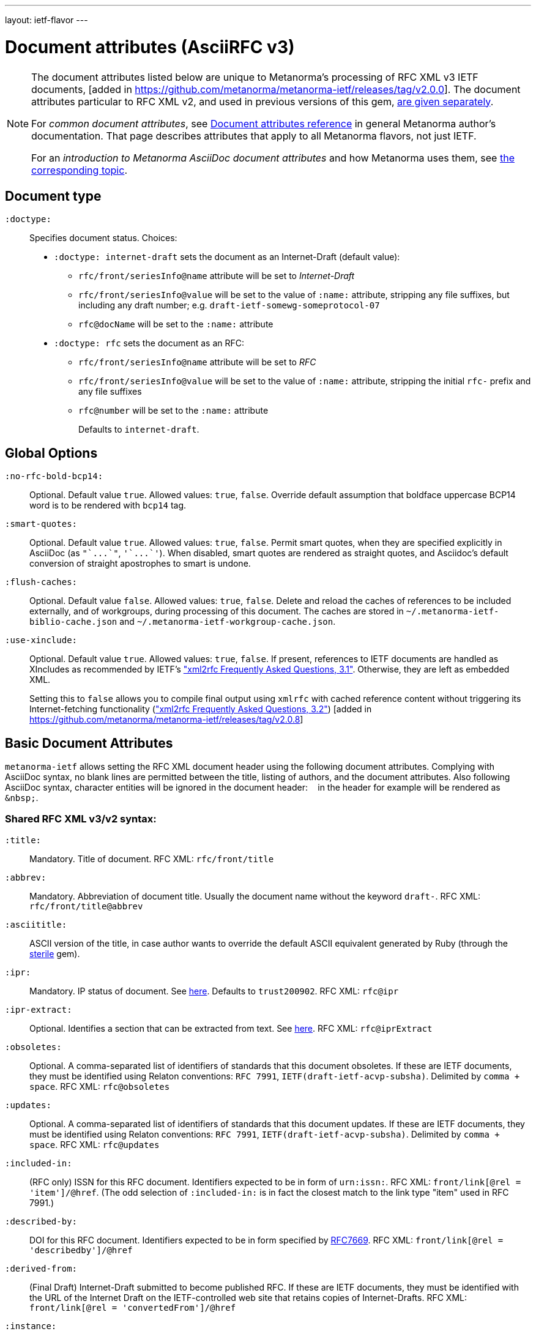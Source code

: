---
layout: ietf-flavor
---

= Document attributes (AsciiRFC v3)

[[note_general_doc_ref_doc_attrib_ietf]]
[NOTE]
====
The document attributes listed below are unique to Metanorma’s
processing of RFC XML v3 IETF documents,
[added in https://github.com/metanorma/metanorma-ietf/releases/tag/v2.0.0].
The document attributes particular to RFC XML v2, and used in previous versions of
this gem, link:../document-attributes-v2[are given separately].

For _common document attributes_, see
link:/author/ref/document-attributes/[Document attributes reference] in
general Metanorma author’s documentation. That page describes attributes
that apply to all Metanorma flavors, not just IETF.

For an _introduction to Metanorma AsciiDoc document attributes_ and how Metanorma uses them, see link:/author/topics/document-format/meta-attributes/[the corresponding topic].
====

== Document type

`:doctype:`::
Specifies document status. Choices:
+
* `:doctype: internet-draft` sets the document as an Internet-Draft (default value):
** `rfc/front/seriesInfo@name` attribute will be set to _Internet-Draft_
** `rfc/front/seriesInfo@value` will be set to the value of `:name:` attribute, stripping any file suffixes, but including any draft number; e.g. `draft-ietf-somewg-someprotocol-07`
** `rfc@docName` will be set to the `:name:` attribute
* `:doctype: rfc` sets the document as an RFC:
** `rfc/front/seriesInfo@name` attribute will be set to _RFC_
** `rfc/front/seriesInfo@value` will be set to the value of `:name:` attribute, stripping the initial `rfc-` prefix and any file suffixes
** `rfc@number` will be set to the `:name:` attribute
+
Defaults to `internet-draft`.

== Global Options

`:no-rfc-bold-bcp14:`::
Optional. Default value `true`. Allowed values: `true`, `false`.
Override default assumption that boldface uppercase BCP14 word is to be rendered with `bcp14` tag.

`:smart-quotes:`::
Optional. Default value `true`. Allowed values: `true`, `false`.
Permit smart quotes, when they are specified explicitly in AsciiDoc (as `pass:["`...`"]`, `pass:['`...`']`).
When disabled, smart quotes are rendered as straight quotes, and Asciidoc's default conversion
of straight apostrophes to smart is undone.

`:flush-caches:`::
Optional. Default value `false`. Allowed values: `true`, `false`.
Delete and reload the caches of references to be included externally, and of workgroups,
during processing of this document.
The caches are stored in `~/.metanorma-ietf-biblio-cache.json` and
`~/.metanorma-ietf-workgroup-cache.json`.

`:use-xinclude:`::
Optional. Default value `true`. Allowed values: `true`, `false`.
If present, references to IETF documents are handled as XIncludes as
recommended by IETF's https://www.rfc-editor.org/materials/FAQ-xml2rfcv3.html["xml2rfc Frequently Asked Questions, 3.1"]. Otherwise, they are left as embedded XML. +
+
Setting this to `false` allows you to compile final output using `xmlrfc`
with cached reference content without triggering its Internet-fetching
functionality (https://www.rfc-editor.org/materials/FAQ-xml2rfcv3.html["xml2rfc Frequently Asked Questions, 3.2"]) [added in https://github.com/metanorma/metanorma-ietf/releases/tag/v2.0.8]

== Basic Document Attributes

`metanorma-ietf` allows setting the RFC XML document header using the following
document attributes. Complying with AsciiDoc syntax, no blank lines are
permitted between the title, listing of authors, and the document attributes.
Also following AsciiDoc syntax, character entities will be ignored in the document
header: `&nbsp;` in the header for example will be rendered as `&amp;nbsp;`.

=== Shared RFC XML v3/v2 syntax:

`:title:`::
Mandatory. Title of document.
RFC XML: `rfc/front/title`

`:abbrev:`::
Mandatory. Abbreviation of document title. Usually the document name without
the keyword `draft-`.
RFC XML: `rfc/front/title@abbrev`

`:asciititle:`::
ASCII version of the title, in case author wants to override the default
ASCII equivalent generated by Ruby (through the https://github.com/pbhogan/sterile[sterile] gem).

`:ipr:`::
Mandatory. IP status of document. See
https://tools.ietf.org/html/rfc7991#section-2.45.5[here]. Defaults to
`trust200902`.
RFC XML: `rfc@ipr`

`:ipr-extract:`::
Optional. Identifies a section that can be extracted from text. See
https://tools.ietf.org/html/rfc7991#section-2.45.6[here].
RFC XML: `rfc@iprExtract`

`:obsoletes:`::
Optional. A comma-separated list of identifiers of standards that this
document obsoletes. If these are IETF documents, they must be identified
using Relaton conventions: `RFC 7991`, `IETF(draft-ietf-acvp-subsha)`.
Delimited by `comma + space`.
RFC XML: `rfc@obsoletes`

`:updates:`::
Optional. A comma-separated list of identifiers of standards that this
document updates. If these are IETF documents, they must be identified
using Relaton conventions: `RFC 7991`, `IETF(draft-ietf-acvp-subsha)`.
Delimited by `comma + space`.
RFC XML: `rfc@updates`

`:included-in:`::
(RFC only) ISSN for this RFC document. Identifiers expected to be in form of `urn:issn:`.
RFC XML: `front/link[@rel = 'item']/@href`. (The odd selection of `:included-in:`
is in fact the closest match to the link type "item" used in RFC 7991.)

`:described-by:`::
DOI for this RFC document. Identifiers expected to be in form
specified by https://tools.ietf.org/html/rfc7669[RFC7669].
RFC XML: `front/link[@rel = 'describedby']/@href`

`:derived-from:`::
(Final Draft) Internet-Draft submitted to become published RFC.
If these are IETF documents, they must be identified
with the URL of the Internet Draft on the IETF-controlled web site that retains
copies of Internet-Drafts.
RFC XML: `front/link[@rel = 'convertedFrom']/@href`

`:instance:`::
(Any status) URL for any alternate representation of this document.
RFC XML: `front/link[@rel = 'alternate']/@href`
\[added in https://github.com/metanorma/metanorma-ietf/releases/tag/v2.0.8]
(formerly: `:equivalent:`)

`:submission-type:`::
Optional. Document stream of document described in
https://tools.ietf.org/html/rfc7841[RFC7841].
Allowed values: `IETF` (default), `independent`, `IAB`, and `IRTF`.
RFC XML: `rfc@submissionType`

`:revdate:`::
Optional. Latest revision date of document. Default value is current time.
Accepts ISO 8601 date. Also accepts YYYY year, and YYYY[-]MM year/month.
For consistency with AsciiDoc, `:revdate:` is given as
an ISO 8601 date; the converter breaks it down into day, month name and year
RFC XML: `front/date@day`, `front/date@month`, `front/date@year`

`:area:`::
Optional. Comma delimited text on which IETF area this document relates to. Value should
"be either the full name or the abbreviation of one of the IETF areas as
listed on <http://www.ietf.org/iesg/area.html>". See
https://tools.ietf.org/html/rfc7991#section-2.4[here].
RFC XML: `front/area`

`:workgroup:`::
Optional. Comma delimited text on which IETF or IRTF workgroup or research group this
document originates from. See https://tools.ietf.org/html/rfc7991#section-2.65[here].
RFC XML: `front/workgroup`

`:keyword:`::
Optional. Comma delimited text for singular keywords used for RFC index and
metadata.
RFC XML: `front/keyword`

`:xml-lang`::
Optional. Set the document language. By default this is `en`.
RFC XML: `rfc@xml:lang`

`:consensus`::
Set document consensus for this document. The following values are allowed:
+
* `false`
* `true`
+
RFC XML: `rfc@consensus`

=== Different RFC XML v3/v2 syntax:

`:name`::
Mandatory. Sets the document's name. This should be a number if
the document is an RFC, and a name (in the form of `draft-ietf-somewg-someprotocol-07`)
if it is an Internet-Draft.
When `doctype` is set to:
+
* `internet-draft`: the value should be in the form `draft-ietf-somewg-someprotocol-07`.
RFC XML: `front/seriesInfo@value,: `rfc@docName`
* `rfc`: the value should be a number like `7991` as described
  https://tools.ietf.org/html/rfc7991#section-2.47.6[here]
RFC XML: `front/seriesInfo@value`, `rfc@number`

`:status`::
Set the current status of this document. Synonym: `:docstage:`.
The following values are allowed:
+
* `standard`
* `informational`
* `experimental`
* `bcp`
* `fyi`
* `full-standard`
+
RFC XML: `front/seriesInfo[1]/@status`, `rfc@category`

`:intended-series`::
Mandatory. Set the intended series of this document. Space delimited.
For Internet Drafts, this indicates the intended series once the document is published as an RFC.
For RFCs, this indicates the current status of the document. The following values are allowed:
+
* `standard` (I.-D. only)
* `informational`
* `experimental`
* `bcp` (I.-D. only)
* `bcp nnnn` (RFC only, where `nnnn` is the document number)
* `fyi` (I.-D. only)
* `fyi nnnn` (RFC only, where `nnnn` is the document number)
* `full-standard` (I.-D. only)
* `full-standard nnnn` (RFC only, where `nnnn` is the document number)
* `historic`
+
RFC XML: `front/seriesInfo[2]/@status`;
`front/seriesInfo[2]/@name` = "";
`front/@category` (`exp` and `historic` only supported for Internet Drafts; document number not used)


`:submission-type`::
Set document submission type for this document. The following values are allowed:
+
* `IETF` (default)
* `independent`
* `IAB`
* `IRTF`
+
RFC XML: `rfc@submissionType` and `rfc/front/seriesInfo@stream`

=== RFC XML v3 only

`:index-include:`:
Optional. Defaults to `true`. Values: `true` or `false`. Specifies whether
formatter should include an index in generated files. If the source file has no
`<iref>` elements, an index is never generated.
RFC XML: `rfc@indexInclude`

`:sort-refs:`::
Optional. Defaults to `false`. Values: `true` or `false`. Specifies whether
the prep tool should sort references.
RFC XML: `rfc@sortRefs`

`:sym-refs:`
Optional. Defaults to `true`. Values: `true` or `false`. Specifies whether
formatter should use symbolic references (such as "`[RFC2119]`") or not
(such as "`[3]`").
RFC XML: `rfc@symRefs`

`:toc-include:`::
Optional. Defaults to `true`. Values: `true` or `false`. Specifies whether
formatter should contain a table of contents.
RFC XML: `rfc@tocInclude`

`:toc-depth:`::
Determines the depth of the table-of-contents; e.g. a value of `3` means three levels of heading are included.
RFC XML: `rfc@tocDepth`

`:show-on-front-page:`::
Display organization of author on front page of IAB documents (default: true).
Introduced in Levkowetz' implementation notes.
RFC XML: `organization/@showOnFrontPage`, applied to all organizations
named in the document front matter.

=== Processing Instructions
The `xml2rfc` tool accepts processing instructions of the form `<?rfc keyword='value'?>`:
see https://xml2rfc.tools.ietf.org/authoring/README.html#processing.instructions .
(Of these, `sort-refs`, `sym-refs` and `toc-include`  are also present in the
RFC XML v3 specifcation, as attributes of the
root `rfc` element: <<v3documentattributes,v3-specific document attributes>>.)
Those processing instructions which apply to the entire document can also be
specified in Metanorma-IETF as document options.

`:artworkdelimiter:`::      when producing `txt` or `nroff` files, use this string to delimit artwork
`:artworklines:`::  when producing txt or nroff files, add this many blank lines around artwork
`:authorship:`::    render author information
`:autobreaks:`::    automatically force page breaks to avoid widows and orphans (not perfect)
`:background:`::    when producing a html file, use this image
`:colonspace:`::    put two spaces instead of one after each colon ("`:`") in txt or nroff files
`:comments:`::      render `<cref>` information
// `:compact:`::       when producing a txt/nroff file, try to conserve vertical whitespace (the default value is the current value of the rfcedstyle PI)
`:docmapping:`::    use hierarchical tags (e.g., `<h1>`, `<h2>`, etc.) for (sub)section titles
`:editing:`::       insert editing marks for ease of discussing draft versions
`:emoticonic:`::    automatically replaces input sequences such as \|*text\| by, e.g., <strong>text</strong> in html output
`:footer:`::        override the center footer string
`:header:`::        override the leftmost header string
`:inline:`::        if comments is "yes", then render comments inline; otherwise render them in an "Editorial Comments" section
`:iprnotified:`::   include boilerplate from Section 10.4(d) of http://tools.ietf.org/html/rfc2026
`:linkmailto:`::    generate mailto: URL, as appropriate
`:linefile:`::      a string like "`35:file.xml`" or just "`35`" (file name then defaults to the containing file's real name or to the latest linefile specification that changed it) that will be used to override ``xml2rfc``'s reckoning of the current input position (right after this PI) for warning and error reporting purposes (line numbers are 1-based)
`:notedraftinprogress:`::   generates "`(work in progress)`", as appropriate
`:private:`::       produce a private memo rather than an RFC or Internet-Draft
`:refparent:`::     title of the top-level section containing all references
`:rfcedstyle:`::    attempt to closely follow finer details from the latest observable RFC-Editor style so as to minimize the probability of being sent back corrections after submission; this directive is a kludge whose exact behavior is likely to change on a regular basis to match the current flavor of the month; presently, it will capitalize the adjective "`This`" in automatically generated headings, use the variant "`acknowledgement`" spelling instead of Merriam Webster's main "`acknowledgment`" dictionary entry, use the "`eMail`" spelling instead of Knuth's more modern "`email`" spelling, only put one blank line instead of two before top sections, omit "`Intellectual Property and Copyright Statements`" and "`Author's Address`" from the table of content, and not limit the indentation to a maximum tag length in `<references>` sections.
// `:rfcprocack:`::    if there already is an automatically generated Acknowledg(e)ment section, pluralize its title and add a short sentence acknowledging that `xml2rfc` was used in the document's production to process an input XML source file in RFC-2629 format
`:slides:`::        when producing a html file, produce multiple files for a slide show
`:strict:`::        try to enforce the ID-nits conventions and DTD validity
`:subcompact:`::    if compact is `yes`, then you can make things a little less compact by setting this to `no` (the default value is the current value of the compact PI)
`:text-list-symbols:`::     modify the list of symbols used (when generated text) for list `type="symbols"`. For example, specifying `abcde` will cause "`a`" to be used for 1st level, "`b`" for the 2nd level, etc, cycling back to the first character "`a`" at the 6th level. Specifying `o*` will cause the characters "`o`" and `"*"` to be alternated for each successive level.
`:toc-include:`::   (`toc`) generate a table-of-contents
`:tocappendix:`::   control whether the word "`Appendix`" appears in the table-of-contents
`:toc-depth:`::     if `:toc-include:` is `yes`, then this determines the depth of the table-of-contents; e.g. a value of `3` means three levels of heading are included
`:tocindent:`::     if `:toc-include:` is `yes`, then setting this to `yes` will indent subsections in the table-of-contents
`:tocnarrow:`::     affects horizontal spacing in the table-of-content
`:tocompact:`::     if `:toc-include:` is `yes`, then setting this to `no` will make it a little less compact
`:topblock:`::      put the famous header block on the first page
`:useobject:`::     when producing a HTML file, use the `<object>` html element with inner replacement content instead of the `<img>` HTML element, when a source XML element includes a `src` attribute


Exceptionally, `compact`, `toc-include`, `sym-refs`, `sort-refs` and `strict`
are is set by default to `yes`, `subcompact` to `no`, and `toc-depth` to `4`.

== Author Attributes

As multiple authors can be specified, the document attribute to specify the
first author uses a unsuffixed attribute name `:role`, and the second author's
attributes onwards use a numeric suffix to identify the author: `:role_2`, `:role_3`, etc.

=== Name and Affiliation

 `:fullname{_i}:`::
Optional. Author's full name. Can set here instead of document header's "`Author`" line.
RFC XML: `front/author@fullname`

`:initials{_i}:`::
Optional. Author's initials excluding surname.
RFC XML: `front/author@initials`

`:givenname{_i}:`::
Given names of Author. Not used directly in RFC XML, but initials can be derived from them
if not explicitly included.
RFC XML: `front/author@initials`

`:surname{_i}:`::
Optional. Author's last name. Can set here instead of document header's "`Author`" line.
RFC XML: `front/author@surname`

`:role{_i}:`::
Optional. Defaults to `author`. Possible values: `author`, `editor`. If `author` is supplied,
the attribute is not populated.
RFC XML: `front/author@role`

`:affiliation{_i}:`::
Optional. Defaults to `""`. Author's organization affiliation.
RFC XML: `front/author/organization`

`:affiliation_abbrev{_i}:`::
Optional. Defaults to `""`. Author's organization's abbreviation shown.
RFC XML: `front/author/organization@abbrev`

NOTE: You can provide organization information without providing name information
for an author.

=== Address

`:email{_i}:`::
Email of author.
RFC XML: `front/author/address/email`

`:fax{_i}:`::
Fax number of author. Deprecated in v3.
RFC XML: `front/author/address/facsimile`

`:contributor-uri{_i}:`::
URI of author.
RFC XML: `front/author/address/uri`

`:phone{_i}:`::
Author's phone number. Scheme-specific part of a `tel` URI (does not include
the prefix `tel:`).
See https://tools.ietf.org/html/rfc3966#section-3[RFC3966 `global-number-digits`].
RFC XML: `front/author/address/phone`

`:address{_i}:`::
Used to directly format postal addresses without regard
to the prior types. Multiple lines are concatenated with `"\ "`.
The `postal-line` attribute is mutually exclusive with the presence of `street`,
`city`, `region`, `country` and `code` attributes (which are not currently supported).
RFC XML: `front/author/address/postal/postalLine`

== Metanorma processing instructions

These instructions have been introduced for `metanorma-ietf`, to make processing
more consistent with other flavours of Metanorma, or to customise its generation
of XML.

